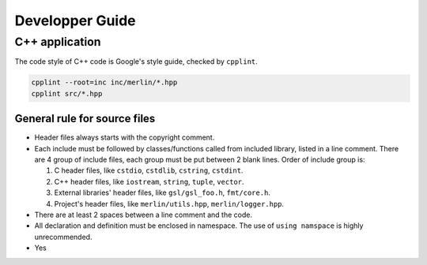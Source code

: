 Developper Guide
================

C++ application
---------------

The code style of C++ code is Google's style guide, checked by ``cpplint``.

.. code-block:: sh

   cpplint --root=inc inc/merlin/*.hpp
   cpplint src/*.hpp

General rule for source files
^^^^^^^^^^^^^^^^^^^^^^^^^^^^^

*  Header files always starts with the copyright comment.

   .. code-block:: c++
      :linenos:

      // Copyright 2022 quocdang1998

*  Each include must be followed by classes/functions called from included
   library, listed in a line comment. There are 4 group of include files, each
   group must be put between 2 blank lines. Order of include group is:

   #. C header files, like ``cstdio``, ``cstdlib``, ``cstring``, ``cstdint``.

   #. C++ header files, like ``iostream``, ``string``, ``tuple``, ``vector``.

   #. External libraries' header files, like ``gsl/gsl_foo.h``, ``fmt/core.h``.

   #. Project's header files, like ``merlin/utils.hpp``, ``merlin/logger.hpp``.

   .. code-block:: c++
      :linenos:

      // Copyright 2022 quocdang1998

      #include <cstring>  // std::memcpy

      #include <initializer_list>  // std::inializer_list
      #include <vector>  // std::vector

      #include "merlin/logger.hpp"  // MESSAGE, FAILURE

*  There are at least 2 spaces between a line comment and the code.

*  All declaration and definition must be enclosed in namespace. The use of
   ``using namspace`` is highly unrecommended.

   .. code-block:: c++
      :linenos:

      namespace merlin {

      // your code here

      }  // namespace merlin

*  Yes
